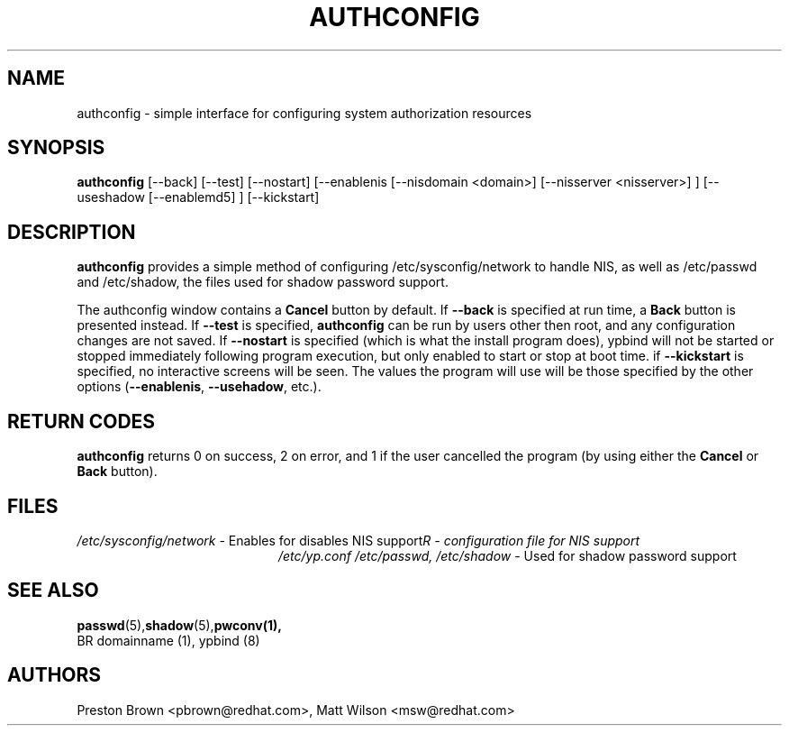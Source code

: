 .TH AUTHCONFIG 8 "Tue Mar 23 1999"
.UC 4
.SH NAME
authconfig \- simple interface for configuring system authorization resources
.SH SYNOPSIS
\fBauthconfig\fR [--back] [--test] [--nostart] [--enablenis [--nisdomain <domain>]
[--nisserver <nisserver>] ] [--useshadow [--enablemd5] ] [--kickstart]
.SH DESCRIPTION
\fBauthconfig\fR provides a simple method of configuring 
/etc/sysconfig/network to handle NIS, as well as /etc/passwd and /etc/shadow, the files
used for shadow password support. 

The authconfig window contains a \fBCancel\fR button by default. If 
\fB--back\fR is specified at run time, a \fBBack\fR button is presented
instead. If \fB--test\fR is specified, \fBauthconfig\fR can be run by
users other then root, and any configuration changes are not saved. If
\fB--nostart\fR is specified (which is what the install program does), ypbind
will not be started or stopped immediately following program execution, but
only enabled to start or stop at boot time. if \fB--kickstart\fR is specified, no interactive
screens will be seen.  The values the program will use will be those specified by the
other options (\fB--enablenis\fR, \fB--usehadow\fR, etc.).

.PD
.SH "RETURN CODES"
\fBauthconfig\fR returns 0 on success, 2 on error, and 1 if the user cancelled
the program (by using either the \fBCancel\fR or \fBBack\fR button).

.SH FILES
.PD 0
.TP 20
\fI/etc/sysconfig/network\fR - Enables for disables NIS support
\fI/etc/yp.conf\rR - configuration file for NIS support
\fl/etc/passwd, /etc/shadow\fR  - Used for shadow password support

.PD
.SH "SEE ALSO"
.BR passwd (5), shadow (5), pwconv(1),
 BR domainname (1), ypbind (8)

.SH AUTHORS
.nf
Preston Brown <pbrown@redhat.com>, Matt Wilson <msw@redhat.com>
.fi
